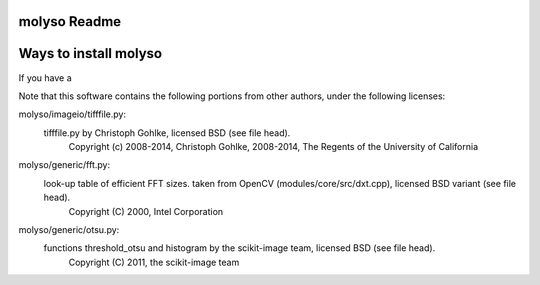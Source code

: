 molyso Readme
=============

Ways to install molyso
======================

If you have a

Note that this software contains the following portions from other authors, under the following licenses:

molyso/imageio/tifffile.py:
    tifffile.py by Christoph Gohlke, licensed BSD (see file head).
        Copyright (c) 2008-2014, Christoph Gohlke, 2008-2014, The Regents of the University of California
molyso/generic/fft.py:
    look-up table of efficient FFT sizes. taken from OpenCV (modules/core/src/dxt.cpp), licensed BSD variant (see file head).
        Copyright (C) 2000, Intel Corporation
molyso/generic/otsu.py:
    functions threshold_otsu and histogram by the scikit-image team, licensed BSD (see file head).
        Copyright (C) 2011, the scikit-image team
